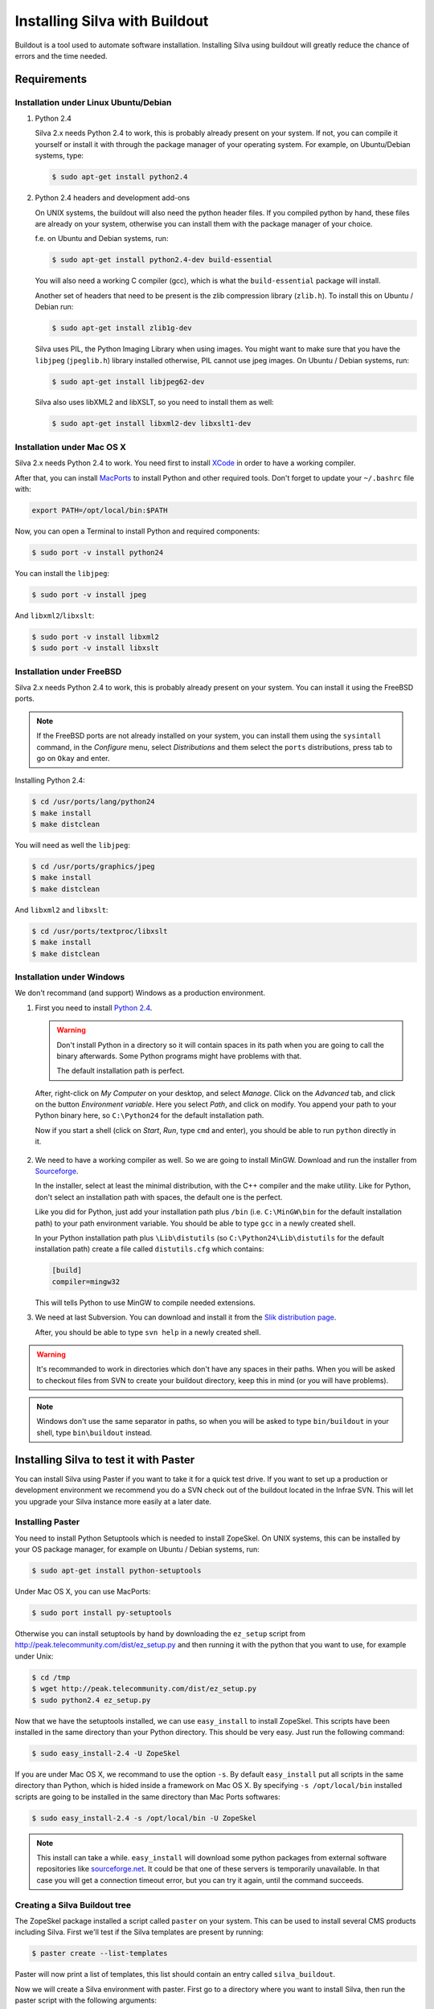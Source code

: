
Installing Silva with Buildout
==============================

Buildout is a tool used to automate software installation. Installing
Silva using buildout will greatly reduce the chance of errors and the
time needed.

Requirements
------------

Installation under Linux Ubuntu/Debian
``````````````````````````````````````

1. Python 2.4

   Silva 2.x needs Python 2.4 to work, this is probably already
   present on your system. If not, you can compile it yourself or
   install it with through the package manager of your operating
   system. For example, on Ubuntu/Debian systems, type:

   .. code-block:: sh
 
      $ sudo apt-get install python2.4 

2. Python 2.4 headers and development add-ons

   On UNIX systems,  the buildout will also need the python header
   files. If you compiled python by hand, these files are already on your
   system, otherwise you can install them with the package manager of your 
   choice.

   f.e. on Ubuntu and Debian systems, run:

   .. code-block:: sh

      $ sudo apt-get install python2.4-dev build-essential

   You will also need a working C compiler (gcc), which is what the 
   ``build-essential`` package will install.

   Another set of headers that need to be present is the zlib compression
   library (``zlib.h``). To install this on Ubuntu / Debian run:

   .. code-block:: sh

	  $ sudo apt-get install zlib1g-dev 

   Silva uses PIL, the Python Imaging Library when using images.  You
   might want to make sure that you have the ``libjpeg``
   (``jpeglib.h``) library installed otherwise, PIL cannot use jpeg
   images.  On Ubuntu / Debian systems, run:

   .. code-block:: sh

	  $ sudo apt-get install libjpeg62-dev 

   Silva also uses libXML2 and libXSLT, so you need to install them as
   well:

   .. code-block:: sh
  
      $ sudo apt-get install libxml2-dev libxslt1-dev


Installation under Mac OS X
```````````````````````````

Silva 2.x needs Python 2.4 to work. You need first to install `XCode
<http://developer.apple.com/tools/xcode/>`_ in order to have a working
compiler.

After that, you can install `MacPorts <http://www.macports.org/>`_ to
install Python and other required tools. Don't forget to update your
``~/.bashrc`` file with:

.. code-block:: sh

   export PATH=/opt/local/bin:$PATH

Now, you can open a Terminal to install Python and required
components:

.. code-block:: sh

   $ sudo port -v install python24

You can install the ``libjpeg``:

.. code-block:: sh

   $ sudo port -v install jpeg

And ``libxml2``/``libxslt``:

.. code-block:: sh

   $ sudo port -v install libxml2
   $ sudo port -v install libxslt

Installation under FreeBSD
``````````````````````````

Silva 2.x needs Python 2.4 to work, this is probably already present
on your system. You can install it using the FreeBSD ports.

.. note::

   If the FreeBSD ports are not already installed on your system, you
   can install them using the ``sysintall`` command, in the
   *Configure* menu, select *Distributions* and them select the
   ``ports`` distributions, press tab to go on ``Okay`` and enter.

Installing Python 2.4:

.. code-block:: sh

   $ cd /usr/ports/lang/python24
   $ make install
   $ make distclean

You will need as well the ``libjpeg``:

.. code-block:: sh

   $ cd /usr/ports/graphics/jpeg
   $ make install
   $ make distclean

And ``libxml2`` and ``libxslt``:

.. code-block:: sh

  $ cd /usr/ports/textproc/libxslt
  $ make install
  $ make distclean
  

Installation under Windows 
``````````````````````````

We don't recommand (and support) Windows as a production environment.

1. First you need to install `Python 2.4
   <http://www.python.org/ftp/python/2.4.4/python-2.4.4.msi>`_.

   .. warning::

      Don't install Python in a directory so it will contain spaces in
      its path when you are going to call the binary afterwards. Some
      Python programs might have problems with that.

      The default installation path is perfect.

  After, right-click on *My Computer* on your desktop, and select
  *Manage*. Click on the *Advanced* tab, and click on the button
  *Environment variable*. Here you select *Path*, and click on
  modify. You append your path to your Python binary here, so
  ``C:\Python24`` for the default installation path.

  Now if you start a shell (click on *Start*, *Run*, type ``cmd``
  and enter), you should be able to run ``python`` directly in it.

2. We need to have a working compiler as well. So we are going to
   install MinGW. Download and run the installer from `Sourceforge
   <https://sourceforge.net/project/showfiles.php?group_id=2435&package_id=240780>`_.
   
   In the installer, select at least the minimal distribution, with
   the C++ compiler and the make utility. Like for Python, don't
   select an installation path with spaces, the default one is the
   perfect.

   Like you did for Python, just add your installation path plus
   ``/bin`` (i.e. ``C:\MinGW\bin`` for the default installation path)
   to your path environment variable. You should be able to type
   ``gcc`` in a newly created shell.

   In your Python installation path plus ``\Lib\distutils`` (so
   ``C:\Python24\Lib\distutils`` for the default installation path)
   create a file called ``distutils.cfg`` which contains:

   .. code-block:: ini

      [build]
      compiler=mingw32

   This will tells Python to use MinGW to compile needed extensions.

3. We need at last Subversion. You can download and install it from
   the `Slik distribution page <http://www.sliksvn.com/en/download>`_.

   After, you should be able to type ``svn help`` in a newly created
   shell.

.. warning::

   It's recommanded to work in directories which don't have any spaces
   in their paths. When you will be asked to checkout files from SVN
   to create your buildout directory, keep this in mind (or you will
   have problems).

.. note::

   Windows don't use the same separator in paths, so when you will be
   asked to type ``bin/buildout`` in your shell, type ``bin\buildout``
   instead.


Installing Silva to test it with Paster
---------------------------------------

You can install Silva using Paster if you want to take it for a quick
test drive. If you want to set up a production or development
environment we recommend you do a SVN check out of the buildout
located in the Infrae SVN. This will let you upgrade your Silva
instance more easily at a later date.

Installing Paster
`````````````````

You need to install Python Setuptools which is needed to install
ZopeSkel. On UNIX systems, this can be installed by your OS package
manager, for example on Ubuntu / Debian systems, run:

.. code-block:: sh

  $ sudo apt-get install python-setuptools

Under Mac OS X, you can use MacPorts:

.. code-block:: sh

  $ sudo port install py-setuptools

Otherwise you can install setuptools by hand by downloading the
``ez_setup`` script from
http://peak.telecommunity.com/dist/ez_setup.py and then running it
with the python that you want to use, for example under Unix:

.. code-block:: sh
        
   $ cd /tmp
   $ wget http://peak.telecommunity.com/dist/ez_setup.py
   $ sudo python2.4 ez_setup.py


Now that we have the setuptools installed, we can use ``easy_install``
to install ZopeSkel. This scripts have been installed in the same
directory than your Python directory. This should be very easy. Just
run the following command:

.. code-block:: sh

   $ sudo easy_install-2.4 -U ZopeSkel

If you are under Mac OS X, we recommand to use the option ``-s``. By
default ``easy_install`` put all scripts in the same directory than
Python, which is hided inside a framework on Mac OS X. By specifying
``-s /opt/local/bin`` installed scripts are going to be installed in
the same directory than Mac Ports softwares:

.. code-block:: sh

   $ sudo easy_install-2.4 -s /opt/local/bin -U ZopeSkel

.. note:: 

    This install can take a while. ``easy_install`` will download some
    python packages from external software repositories like
    `sourceforge.net <http://sourceforge.net/>`_. It could be that
    one of these servers is temporarily unavailable. In that case you
    will get a connection timeout error, but you can try it again,
    until the command succeeds.


Creating a Silva Buildout tree
``````````````````````````````

The ZopeSkel package installed a script called ``paster`` on your
system. This can be used to install several CMS products including
Silva. First we'll test if the Silva templates are present by running:

.. code-block:: sh

   $ paster create --list-templates

Paster will now print a list of templates, this list should contain an
entry called ``silva_buildout``.

Now we will create a Silva environment with paster.  First go to a
directory where you want to install Silva, then run the paster script
with the following arguments:

.. code-block:: sh

   $ paster create -t silva_buildout

Paster will now ask you the following questions:

``Enter project name`` 

   This is the name of your project, a directory with this name will
   be created to install the Silva instance in.

``Enter zope2_install``

   Path to an existing Zope 2 setup, leave this blank to download and
   create new one.

``Enter silva_distribution`` 

   Choose to install stable version of Silva.

``Enter zope_user``

   The name of the initial user that will be created to access and
   administrate the site.


``Enter zope_password`` 

   A password for the user mentioned above. You must fill in something
   here, otherwise you will not be able to log in.

``Enter http_port`` 

   HTTP Port number on which the server will run.

``Enter debug_mode`` 

   Debug mode is useful for tracking down problems when
   developing. For a simple test deployment we recommend to turn it
   off.

``Enter verbose_security``

  Again, really only useful in a development context.

After replying to these questions, paster will generate a Silva
environment in the ``project name`` directory.

Running the installation
````````````````````````

Now that we have a Silva project environment, we can run the Buildout
script to automaticly pull in the Silva code and configure it.

.. code-block:: sh

   $ cd 'project name'
   $ python2.4 bootstrap.py
   $ ./bin/buildout


After this the command ``bin/instance`` will be available which will
start your Zope instance, after which you can manually create a Silva
Root inside it.


Installing Silva from SVN for development or production
-------------------------------------------------------

For production deployment or development we recommend you use a SVN
checkout of the Infrae buildout for Silva.

You are going to need to install subversion if it's not already
installed on your system.

There are different buildout SVN trees for the different Silva
versions. A SVN tag corresponds to a specific release of Silva, and is
located in::

  https://svn.infrae.com/buildout/silva/tag

We highly recommend to use tags for production website.

The development branches of main version are located in::

  https://svn.infrae.com/buildout/silva/branch 

and (for the main or newest development branch)::

  https://svn.infrae.com/buildout/silva/trunk

All buildout trees work the same way.

Getting your Buildout tree
``````````````````````````

Run the following command to fetch files from SVN:

.. code-block:: sh

   $ svn co https://svn.infrae.com/buildout/silva/tag/Silva-2.1 Silva

You can consult the ``README.txt`` file in the newly created ``Silva``
directory which can contain additional information for the specific
version.

The ``Silva`` directory will be referenced as your Buildout tree from
now on.

Running the installation
````````````````````````

You need first to *bootstrap* your Buildout directory, and create a
configuration file. You can create a new configuration as an extension
of one of the available profiles located in the ``profiles``
sub-directory of your Buildout tree. Here we are going to use the
``simple-instance`` profile:

.. code-block:: sh

   $ python2.4 bootstrap.py --buildout-profile profiles/simple-instance.cfg

This will create some files, most importantly one called
``buildout.cfg`` in your Buildout tree. It's going to be your
configuration file to control what you want installed, and how. Refer
to the next documentation part to learn how to extend it.

After this you can run the installation:

.. code-block:: sh

   $ ./bin/buildout

After this a script ``bin/instance`` will be available that can be
used to start your Zope instance, which would then be available on
port 8080. The default administrator user name is ``admin`` and the
corresponding password ``admin``. Of course we highly recommend that
you change the password in the Zope Management Interface.

Extending your installation
```````````````````````````

You can add additional configuration information in the
``buildout.cfg`` file directly. This file follows a format like
Windows INI files, with sections which install parts of the software,
and options in those sections which control how these software parts
are installed.

Default parts defined in the Silva are:

``zope2``

   Zope 2 installation. You may not want to change that part, as it's
   rarely needed for Silva. Available options are defined `on the
   zope2install recipe description page
   <http://pypi.python.org/pypi/plone.recipe.zope2install>`_.

``silva-all``

   All Silva software, coming from the Infrae SVN repository.

``instance``

   Your Zope 2 instance. You may want to add/customize settings
   here. All available options are referenced `on the zope2instance
   recipe description page
   <http://pypi.python.org/pypi/plone.recipe.zope2instance>`_.


To extend or modify settings in a part, you just add it to your
configuration file, ``buildout.cfg``. For instance to change the port
number of your zope instance to 8086, add this:

.. code-block:: ini

  [instance]
  http-address = 8086


Some configuration options accept more than one value. In that case
they are mentioned as one value per line. You can extend existing
options using the ``+=`` operator instead of ``=`` to add new values,
or ``-=`` to remove existing ones.

.. note::

   To re-create your environment you just need to keep your
   ``buildout.cfg`` file. You can do a SVN checkout of a new Buildout
   tree, put your ``buildout.cfg`` in that directory, run ``python2.4
   bootstrap.py`` and after ``./bin/buildout`` to re-create exactly
   the same environment.

Adding new software to your setup
~~~~~~~~~~~~~~~~~~~~~~~~~~~~~~~~~

* Software packaged as a tarball:

  We can add a new part to install software packaged as a tarball,
  using the `distros recipe
  <http://pypi.python.org/pypi/plone.recipe.distros>`_ and refer it to
  our instance.

  So for instance to install `PASRaduis
  <http://www.zope.org/Members/shimizukawa/PASRadius>`_:

  .. code-block:: ini

     [distros-extra]
     recipe = plone.recipe.distros
     urls = 
         http://www.zope.org/Members/shimizukawa/PASRadius/PASRadius-0.2/PASRadius-0.2.tgz

     [instance]
     products +=
         ${distros-extra:location}

  You can use more than one URL of course.

* Software coming from a SVN repository:

  Like for tarball-distributed software, we are going to add a new
  part using the `subversion recipe
  <http://pypi.python.org/pypi/infrae.subversion>`_ and refer it to
  our instance.

  We take here the example of the trunk of the SilvaMailing product:

  .. code-block:: ini

     [svn-extra]
     recipe = infrae.subversion
     urls = 
         https://svn.infrae.com/SilvaMailing/trunk SilvaMailing

     [instance]
     products +=
         ${svn-extra:location}

  Like for tarball-distribution, you can refer more than one SVN URL.
   
  .. note::

     We don't recommend to *trunk* version of any SVN repository if you
     want to setup an instance for production, but *tag*.

* Software packaged as a Python egg:

  You simply reference them in your ``instance`` section:

  .. code-block:: ini

     [instance]
     eggs +=
         silva.app.base
     zcml +=
         silva.app.base

  The ``eggs`` directive adds it to the Zope environment, the
  ``zcml`` lets Zope load its Zope 3 configuration.

* Software not packaged, being a Zope product:

  You just drop them in the sub-directory ``products`` of your Buildout tree.


Example
.......

Here, a full example of a configuration with new software. We dropped
``ZMysqlDA`` in the ``products`` folder of the Buildout tree, and add
SilvaMailing product from SVN, Raduis authentication with PAS. We
install ``MySQL-python`` as a dependency for ``ZMysqlDA``, and
MaildropHost with the help of the `maildrophost recipe
<http://pypi.python.org/pypi/infrae.maildrophost>`_ to send mail.

.. code-block:: ini

  [buildout]
  extends = profiles/simple-instance.cfg

  [svn-extra]
  recipe = infrae.subersion
  urls =
      https://svn.infrae.com/SilvaMailing/trunk SilvaMailing

  [distro-extra]
  recipe = plone.recipe.distros
  urls =
      http://www.zope.org/Members/shimizukawa/PASRadius/PASRadius-0.2/PASRadius-0.2.tgz

  [maildrophost]
  recipe = infrae.maildrophost
  smtp_host = localhost
  smtp_port = 25
  url =
      http://www.dataflake.org/software/maildrophost/maildrophost_1.20/MaildropHost-1.20.tgz

  [instance]
  http-address = 8090
  eggs +=
      MySQL-python
      silva.pas.base
  zcml +=
      silva.pas.base
  products +=
      ${svn-extra:location}
      ${distro-extra:location}
      ${maildrophost:location}


The ``maildrophost`` part will install and configure MaildropHost, and
create a ``bin/maildrophost`` script to start/stop the MaildropHost
daemon.

ZEO Setup
~~~~~~~~~

You can define a ZEO-setup with the help of Buildout. Since it's going
to reliably reproduce the exact same setup, you will be sure that all
your ZEO node run exactly the same software releases/products.

In the ``profiles`` sub-directory of your Buildout tree is defined a
``zeo-instance.cfg`` profile. You can extend that one instead of
``simple-instance.cfg``. It defines a new part, called ``zeoserver``
which will be the ZEO server. It's created with the help of the
`zope2zeoserver recipe
<http://pypi.python.org/pypi/plone.recipe.zope2zeoserver>`_. This will
create a script called ``bin/zeoserver`` which controls your ZEO
server. By default it listen on the port 8100 of the computer.

Your ZEO setup can be distributed on more than one computer, so in
fact we are going to build a profile for your setup which can be
extended again locally on each computer to select only what you want
to run.

After extending the ZEO configuration like explained, you add all the
desired options in your ``buildout.cfg`` file, like for a normal Zope
instance (add reference to new Products, Python extensions and so
on). Rename it to the name you want, it will be your base profile to
re-use:

.. code-block:: sh

   $ mv buildout.cfg mycorp.cfg
   $ python2.4 bootstrap.py --buildout-profile mycorp.cfg

.. note::

   You need to keep this new profile file with your ``buildout.cfg``
   to be able to re-create your environment. It is a good idea to back
   it up somewhere 'off server' and possible to keep it under version
   control, to be able to go back to an earlier set-up.

Now, it's going to be slightly more complicated. We want to have more
than one instance with the same configuration, so more than one part
with the same options, but we don't want to copy them more than once,
to prevent synchronization errors between them. So our ``instance``
section will become our configuration, and we are going to use the
`macro recipe <http://pypi.python.org/pypi/zc.recipe.macro>`_ to
create several Zope instances with the same configuration.

For the moment, we need to use a development version of this
recipe. In you profile file ``mycorp.cfg``, add the options to the
``buildout`` section:

.. code-block:: ini

   [buildout]
   extensions = gp.svndevelop>0.3
   develop-dir = src
   svn-extend-develop =
      svn://svn.zope.org/repos/main/zc.recipe.macro/branches/infrae-force-recipe#egg=zc.recipe.macro

After, we are going to say that ``instance`` is just used as
configuration entry in our profile, and define 6 Zope instances, with
special settings for each of them.

.. code-block:: ini

   [instance]
   recipe = zc.recipe.macro:empty
   http-address = $${:port}

   [client1-conf]
   port = 8080

   [client2-conf]
   port = 8082

   [client3-conf]
   port = 8084

   [client4-conf]
   port = 8086

   [client5-conf]
   port = 8088

   [client6-conf]
   port = 8090

And now we generate a part for each Zope instance, always in the same
profile file:

.. code-block:: ini

   [zeoclients]
   recipe = zc.recipe.macro
   macro = instance
   result-recipe = plone.recipe.zope2instance
   force-recipe = true
   targets =
      client1:client1-conf
      client2:client2-conf
      client3:client3-conf
      client4:client4-conf
      client5:client5-conf
      client6:client6-conf

We can now use our profile. Your ``buildout.cfg`` file will be for
your ZEO server, with two ZEO clients:

.. code-block:: ini

   [buildout]
   extends = mycorp.cfg
   parts = 
       zope2
       silva-all
       zeoserver
       zeoclients
       client1
       client2

We say here we want to install Zope 2, Silva, a ZEO server, create ZEO
clients configuration and setup two Zope instances ``client1``, and
``client2``.

On an other computer, we can run four ZEO clients connected on the ZEO
server located on the computer called ``zeoserver.mycorp`` in the DNS:

.. code-block:: ini

   [buildout]
   extends = mycorp.cfg
   parts = 
        zope2
        silva-all
        zeoclients
        client1
        client2
        client3
        client4

   [instance]
   zeo-address = zeoserver.mycorp:8100

Upgrading your setup
````````````````````

In your SVN checkout of your buildout tree, just switch to a newer
tag, and re-run buildout:

.. code-block:: sh

   $ cd Silva
   $ ./bin/instance stop
   $ svn switch https://svn.infrae.com/buildout/silva/tags/Silva-2.1.1b1
   $ ./bin/buildout 
   $ ./bin/instance start

.. note::

   It's recommended to do a backup of your data before.

And that's it!


Using Buildout
--------------

If you changed your configuration files, or updated your buildout
tree, you just need to re-run buildout:

.. code-block:: sh

   $ ./bin/buildout

We  highly recommend  to  stop your  Zope  instance(s) before  running
buildout.


What's in the buildout directory
````````````````````````````````

A Buildout tree contains the following sub-directories:

``bin``

   Contains all generated scripts to use installed software. This
   should contain start/stop scripts for your Zope/ZEO
   instance/server, maildrophost server.

``parts``

   Contains software components. **This directory could be deleted**
   when you re-run buildout to upgrade your tree. You should not make
   any changes inside it.

``products``

   Directory that can contains additional Zope products to be used.

``profiles``

   Contains default configurations profiles, that can
   be used or extended again.

``var``

   Contains all data used by the software. ``var/filestorage``
   contains for instance the Zope database.

Troubleshooting
```````````````
